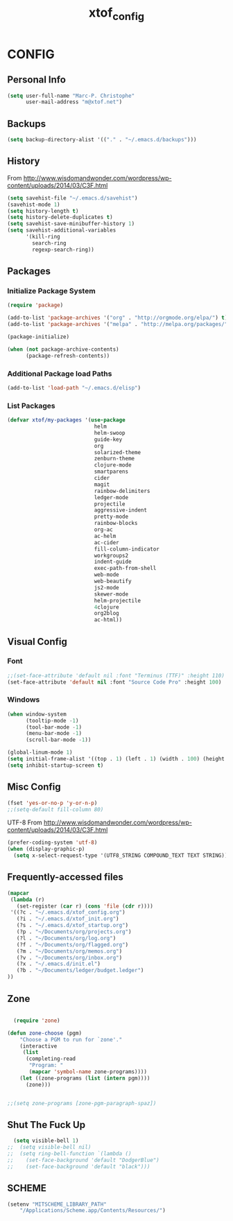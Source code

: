 #+TITLE: xtof_config

* CONFIG
** Personal Info

#+begin_src emacs-lisp
  (setq user-full-name "Marc-P. Christophe"
        user-mail-address "m@xtof.net")
#+end_src

** Backups

#+begin_src emacs-lisp
  (setq backup-directory-alist '(("." . "~/.emacs.d/backups")))
#+end_src

** History

From http://www.wisdomandwonder.com/wordpress/wp-content/uploads/2014/03/C3F.html
#+begin_src emacs-lisp
  (setq savehist-file "~/.emacs.d/savehist")
  (savehist-mode 1)
  (setq history-length t)
  (setq history-delete-duplicates t)
  (setq savehist-save-minibuffer-history 1)
  (setq savehist-additional-variables
        '(kill-ring
          search-ring
          regexp-search-ring))
#+end_src

** Packages
*** Initialize Package System

#+begin_src emacs-lisp
  (require 'package)

  (add-to-list 'package-archives '("org" . "http://orgmode.org/elpa/") t)
  (add-to-list 'package-archives '("melpa" . "http://melpa.org/packages/") t)

  (package-initialize)

  (when (not package-archive-contents)
        (package-refresh-contents))
#+end_src

*** Additional Package load Paths

#+begin_src emacs-lisp
  (add-to-list 'load-path "~/.emacs.d/elisp")
#+end_src

*** List Packages

#+begin_src emacs-lisp
  (defvar xtof/my-packages '(use-package
                              helm
                              helm-swoop
                              guide-key
                              org
                              solarized-theme
                              zenburn-theme
                              clojure-mode
                              smartparens
                              cider
                              magit
                              rainbow-delimiters
                              ledger-mode
                              projectile
                              aggressive-indent
                              pretty-mode
                              rainbow-blocks
                              org-ac
                              ac-helm
                              ac-cider
                              fill-column-indicator
                              workgroups2
                              indent-guide
                              exec-path-from-shell
                              web-mode
                              web-beautify
                              js2-mode
                              skewer-mode
                              helm-projectile
                              4clojure
                              org2blog
                              ac-html))

#+end_src
    
** Visual Config
*** Font

#+begin_src emacs-lisp
  ;;(set-face-attribute 'default nil :font "Terminus (TTF)" :height 110)
  (set-face-attribute 'default nil :font "Source Code Pro" :height 100)
#+end_src

*** Windows

#+begin_src emacs-lisp
  (when window-system
        (tooltip-mode -1)
        (tool-bar-mode -1)
        (menu-bar-mode -1)
        (scroll-bar-mode -1))
#+end_src

#+begin_src emacs-lisp
  (global-linum-mode 1)
  (setq initial-frame-alist '((top . 1) (left . 1) (width . 100) (height . 60)))
  (setq inhibit-startup-screen t)
#+end_src
** Misc Config

#+begin_src emacs-lisp
  (fset 'yes-or-no-p 'y-or-n-p)   
  ;;(setq-default fill-column 80)
#+end_src

UTF-8
From http://www.wisdomandwonder.com/wordpress/wp-content/uploads/2014/03/C3F.html

#+begin_src emacs-lisp
  (prefer-coding-system 'utf-8)
  (when (display-graphic-p)
    (setq x-select-request-type '(UTF8_STRING COMPOUND_TEXT TEXT STRING)))
#+end_src

** Frequently-accessed files

#+begin_src emacs-lisp :results silent
  (mapcar
   (lambda (r)
     (set-register (car r) (cons 'file (cdr r))))
   '((?c . "~/.emacs.d/xtof_config.org")
     (?i . "~/.emacs.d/xtof_init.org")
     (?s . "~/.emacs.d/xtof_startup.org")
     (?p . "~/Documents/org/projects.org")
     (?l . "~/Documents/org/log.org")
     (?f . "~/Documents/org/flagged.org")
     (?m . "~/Documents/org/memos.org")
     (?v . "~/Documents/org/inbox.org")
     (?x . "~/.emacs.d/init.el")
     (?b . "~/Documents/ledger/budget.ledger")
  ))
#+end_src

** Zone
#+begin_src emacs-lisp

  (require 'zone)

(defun zone-choose (pgm)
    "Choose a PGM to run for `zone'."
    (interactive
     (list
      (completing-read
       "Program: "
       (mapcar 'symbol-name zone-programs))))
    (let ((zone-programs (list (intern pgm))))
      (zone)))


;;(setq zone-programs [zone-pgm-paragraph-spaz])
#+end_src

** Shut The Fuck Up

#+begin_src emacs-lisp
  (setq visible-bell 1)
;;  (setq visible-bell nil)
;;  (setq ring-bell-function `(lambda ()
;;    (set-face-background 'default "DodgerBlue")
;;    (set-face-background 'default "black")))
#+end_src

** SCHEME

#+begin_src emacs-lisp
(setenv "MITSCHEME_LIBRARY_PATH"
    "/Applications/Scheme.app/Contents/Resources/")

#+end_src
